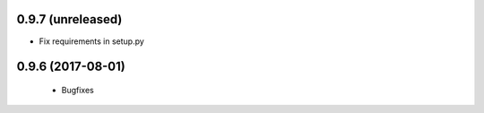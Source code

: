 0.9.7 (unreleased)
------------------

- Fix requirements in setup.py


0.9.6 (2017-08-01)
------------------

 - Bugfixes